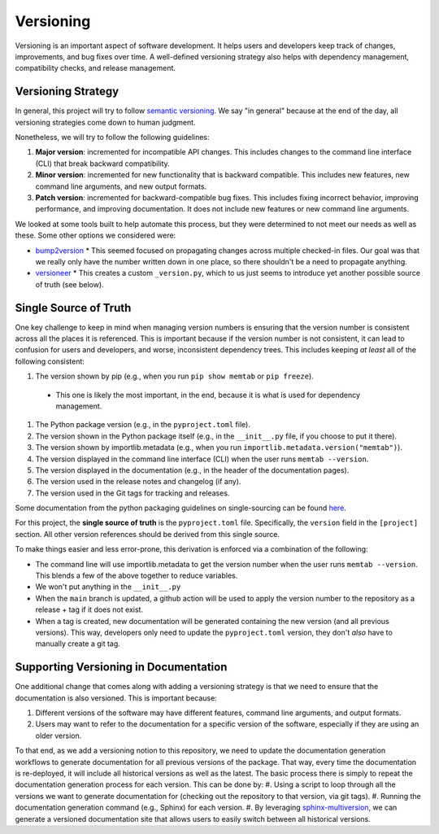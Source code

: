 ##########
Versioning
##########

Versioning is an important aspect of software development. It helps users and developers keep track of changes, improvements, and bug fixes over time. A well-defined versioning strategy also helps with dependency management, compatibility checks, and release management.

*******************
Versioning Strategy
*******************

In general, this project will try to follow `semantic versioning <https://semver.org/>`_. We say "in general" because at the end of the day, all versioning strategies come down to human judgment.

Nonetheless, we will try to follow the following guidelines:

#. **Major version**: incremented for incompatible API changes. This includes changes to the command line interface (CLI) that break backward compatibility.
#. **Minor version**: incremented for new functionality that is backward compatible. This includes new features, new command line arguments, and new output formats.
#. **Patch version**: incremented for backward-compatible bug fixes. This includes fixing incorrect behavior, improving performance, and improving documentation. It does not include new features or new command line arguments.


We looked at some tools built to help automate this process, but they were determined to not meet our needs as well as these. Some other options we considered were:

* `bump2version <https://pypi.org/project/bump2version/>`_
  * This seemed focused on propagating changes across multiple checked-in files.  Our goal was that we really only have the number written down in one place, so there shouldn't be a need to propagate anything.
* `versioneer <https://pypi.org/project/versioneer/>`_
  * This creates a custom ``_version.py``, which to us just seems to introduce yet another possible source of truth (see below).

***********************
Single Source of Truth
***********************

One key challenge to keep in mind when managing version numbers is ensuring that the version number is consistent across all the places it is referenced.
This is important because if the version number is not consistent, it can lead to confusion for users and developers, and worse, inconsistent dependency trees. This includes keeping *at least* all of the following consistent:

#. The version shown by pip (e.g., when you run ``pip show memtab`` or ``pip freeze``).

  * This one is likely the most important, in the end, because it is what is used for dependency management.

#. The Python package version (e.g., in the ``pyproject.toml`` file).
#. The version shown in the Python package itself (e.g., in the ``__init__.py`` file, if you choose to put it there).
#. The version shown by importlib.metadata (e.g., when you run ``importlib.metadata.version("memtab")``).
#. The version displayed in the command line interface (CLI) when the user runs ``memtab --version``.
#. The version displayed in the documentation (e.g., in the header of the documentation pages).
#. The version used in the release notes and changelog (if any).
#. The version used in the Git tags for tracking and releases.

Some documentation from the python packaging guidelines on single-sourcing can be found `here <https://packaging.python.org/en/latest/discussions/single-source-version/>`_.

For this project, the **single source of truth** is the ``pyproject.toml`` file. Specifically, the ``version`` field in the ``[project]`` section. All other version references should be derived from this single source.

To make things easier and less error-prone, this derivation is enforced via a combination of the following:

* The command line will use importlib.metadata to get the version number when the user runs ``memtab --version``. This blends a few of the above together to reduce variables.
* We won't put anything in the ``__init__.py``
* When the ``main`` branch is updated, a github action will be used to apply the version number to the repository as a release + tag if it does not exist.
* When a tag is created, new documentation will be generated containing the new version (and all previous versions). This way, developers only need to update the ``pyproject.toml`` version, they don't *also* have to manually create a git tag.

**************************************
Supporting Versioning in Documentation
**************************************

One additional change that comes along with adding a versioning strategy is that we need to ensure that the documentation is also versioned. This is important because:

#. Different versions of the software may have different features, command line arguments, and output formats.
#. Users may want to refer to the documentation for a specific version of the software, especially if they are using an older version.

To that end, as we add a versioning notion to this repository, we need to update the documentation generation workflows to generate documentation for all previous versions of the package. That way, every time the documentation is re-deployed, it will include all historical versions as well as the latest.
The basic process there is simply to repeat the documentation generation process for each version. This can be done by:
#. Using a script to loop through all the versions we want to generate documentation for (checking out the repository to that version, via git tags).
#. Running the documentation generation command (e.g., Sphinx) for each version.
#. By leveraging `sphinx-multiversion <https://sphinx-contrib.github.io/multiversion/main/quickstart.html/>`_, we can generate a versioned documentation site that allows users to easily switch between all historical versions.
